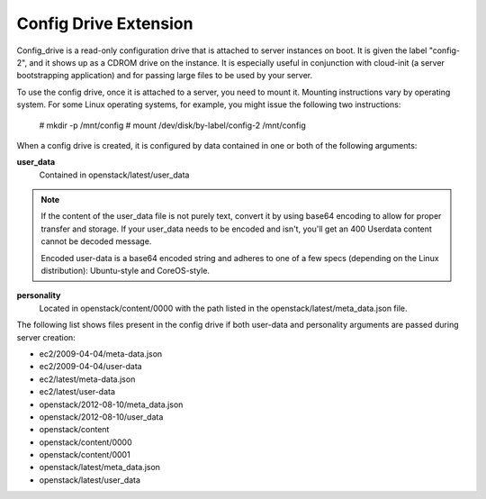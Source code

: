 ======================
Config Drive Extension
======================

Config_drive is a read-only configuration drive that is attached to server
instances on boot. It is given the label "config-2", and it shows up as a CDROM
drive on the instance. It is especially useful in conjunction with cloud-init
(a server bootstrapping application) and for passing large files to be used by
your server.

To use the config drive, once it is attached to a server, you need to mount it.
Mounting instructions vary by operating system. For some Linux operating
systems, for example, you might issue the following two instructions:

           # mkdir -p /mnt/config
           # mount /dev/disk/by-label/config-2 /mnt/config

When a config drive is created, it is configured by data contained in one or
both of the following arguments:

**user_data**
   Contained in openstack/latest/user_data

.. note::
   If the content of the user_data file is not purely text, convert it by using
   base64 encoding to allow for proper transfer and storage. If your user_data
   needs to be encoded and isn't, you'll get an 400 Userdata content cannot be
   decoded message.

   Encoded user-data is a base64 encoded string and adheres to one of a few
   specs (depending on the Linux distribution): Ubuntu-style and CoreOS-style.

**personality**
   Located in openstack/content/0000 with the path listed in the
   openstack/latest/meta_data.json file.

The following list shows files present in the config drive if both user-data and 
personality arguments are passed during server creation:

* ec2/2009-04-04/meta-data.json

* ec2/2009-04-04/user-data

* ec2/latest/meta-data.json

* ec2/latest/user-data

* openstack/2012-08-10/meta_data.json

* openstack/2012-08-10/user_data

* openstack/content

* openstack/content/0000

* openstack/content/0001

* openstack/latest/meta_data.json

* openstack/latest/user_data
